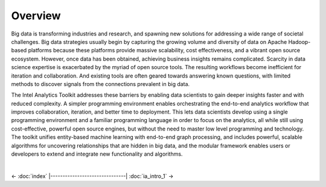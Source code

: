 --------
Overview
--------

Big data is transforming industries and research, and spawning new solutions for addressing a wide range of societal challenges.
Big data strategies usually begin by capturing the growing volume and diversity of data on Apache Hadoop-based platforms because these platforms
provide massive scalability, cost effectiveness, and a vibrant open source ecosystem.
However, once data has been obtained, achieving business insights remains complicated.
Scarcity in data science expertise is exacerbated by the myriad of open source tools.
The resulting workflows become inefficient for iteration and collaboration.
And existing tools are often geared towards answering known questions, with limited methods to discover signals from the connections
prevalent in big data.

The Intel Analytics Toolkit addresses these barriers by enabling data scientists to gain deeper insights faster and with reduced complexity.
A simpler programming environment enables orchestrating the end-to-end analytics workflow that improves collaboration, iteration, and better time
to deployment.
This lets data scientists develop using a single programming environment and a familiar programming language in order to focus on the analytics,
all while still using cost-effective, powerful open source engines, but without the need to master low level programming and technology.
The toolkit unifies entity-based machine learning with end-to-end graph processing, and includes powerful, scalable algorithms for uncovering
relationships that are hidden in big data, and the modular framework enables users or developers to extend and integrate new functionality
and algorithms. 

|

<- :doc:`index`
|-------------------------------|
:doc:`ia_intro_1` ->

